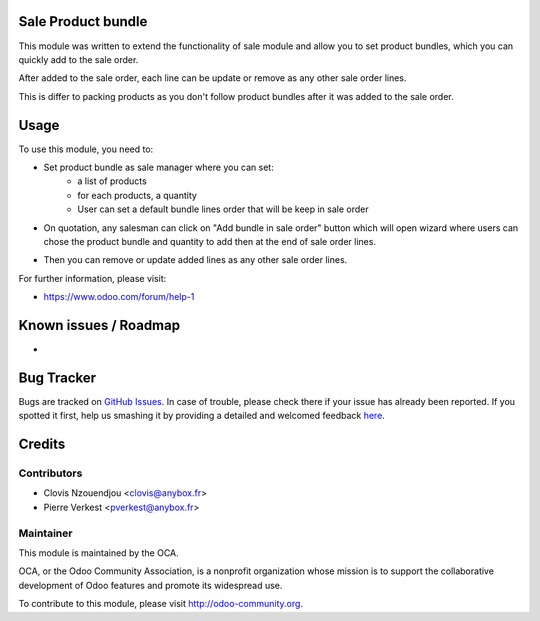 .. image:: https://img.shields.io/badge/licence-AGPL--3-blue.svg
    :alt: License: AGPL-3

Sale Product bundle
===================

This module was written to extend the functionality of sale module
and allow you to set product bundles, which you can quickly add to the sale
order.

After added to the sale order, each line can be update or remove as any other
sale order lines.

This is differ to packing products as you don't follow product bundles after it
was added to the sale order.

Usage
=====

To use this module, you need to:

* Set product bundle as sale manager where you can set:
    - a list of products
    - for each products, a quantity
    - User can set a default bundle lines order that will be keep in sale order

.. image:: /sale_product_bundle/static/description/product_bundle.png
    :alt: Set a product bundle

* On quotation, any salesman can click on "Add bundle in sale order" button
  which will open wizard where users can chose the product bundle and quantity
  to add then at the end of sale order lines.

.. image:: /sale_product_bundle/static/description/add_bundle.png
    :alt: Add bundle to sale order

* Then you can remove or update added lines as any other sale order lines.

.. image:: /sale_product_bundle/static/description/sale_order.png
    :alt: Sale order

For further information, please visit:

* https://www.odoo.com/forum/help-1

Known issues / Roadmap
======================

*

Bug Tracker
===========

Bugs are tracked on `GitHub Issues <https://github.com/OCA/{project_repo}/issues>`_.
In case of trouble, please check there if your issue has already been reported.
If you spotted it first, help us smashing it by providing a detailed and welcomed feedback
`here <https://github.com/OCA/{project_repo}/issues/new?body=module:%20{module_name}%0Aversion:%20{version}%0A%0A**Steps%20to%20reproduce**%0A-%20...%0A%0A**Current%20behavior**%0A%0A**Expected%20behavior**>`_.


Credits
=======

Contributors
------------

* Clovis Nzouendjou <clovis@anybox.fr>
* Pierre Verkest <pverkest@anybox.fr>

Maintainer
----------

.. image:: https://odoo-community.org/logo.png
   :alt: Odoo Community Association
   :target: https://odoo-community.org

This module is maintained by the OCA.

OCA, or the Odoo Community Association, is a nonprofit organization whose
mission is to support the collaborative development of Odoo features and
promote its widespread use.

To contribute to this module, please visit http://odoo-community.org.
